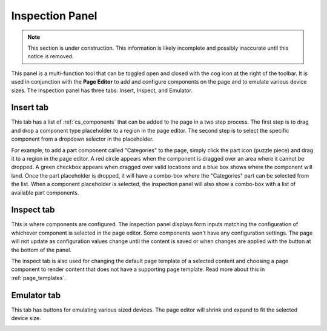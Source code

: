 .. _inspection_panel:

Inspection Panel
================

.. NOTE::
   This section is under construction. This information is likely incomplete and possibly inaccurate until this notice is removed.

This panel is a multi-function tool that can be toggled open and closed with the cog icon at the right of the toolbar. It is used in
conjunction with the **Page Editor** to add and configure components on the page and to emulate various device sizes. The inspection panel
has three tabs: Insert, Inspect, and Emulator.

Insert tab
----------

This tab has a list of :ref:`cs_components` that can be added to the page in a two step process. The first step is to drag and drop a component
type placeholder to a region in the page editor. The second step is to select the specific component from a dropdown selector in the
placeholder.

For example, to add a part component called "Categories" to the page, simply click the part icon (puzzle piece) and drag it to a region in
the page editor. A red circle appears when the component is dragged over an area where it cannot be dropped. A green checkbox appears when
dragged over valid locations and a blue box shows where the component will land. Once the part placeholder is dropped, it will have a
combo-box where the "Categories" part can be selected from the list. When a component placeholder is selected, the inspection panel will
also show a combo-box with a list of available part components.

.. image:: images/inspect-insert.jpg

Inspect tab
-----------

This is where components are configured. The inspection panel displays form inputs matching the configuration of whichever component is
selected in the page editor. Some components won't have any configuration settings. The page will not update as configuration values change
until the content is saved or when changes are applied with the button at the bottom of the panel.

The inspect tab is also used for changing the default page template of a selected content and choosing a page component to render content
that does not have a supporting page template. Read more about this in :ref:`page_templates`.

Emulator tab
------------

This tab has buttons for emulating various sized devices. The page editor will shrink and expand to fit the selected device size.

.. image:: images/emulator.jpg
